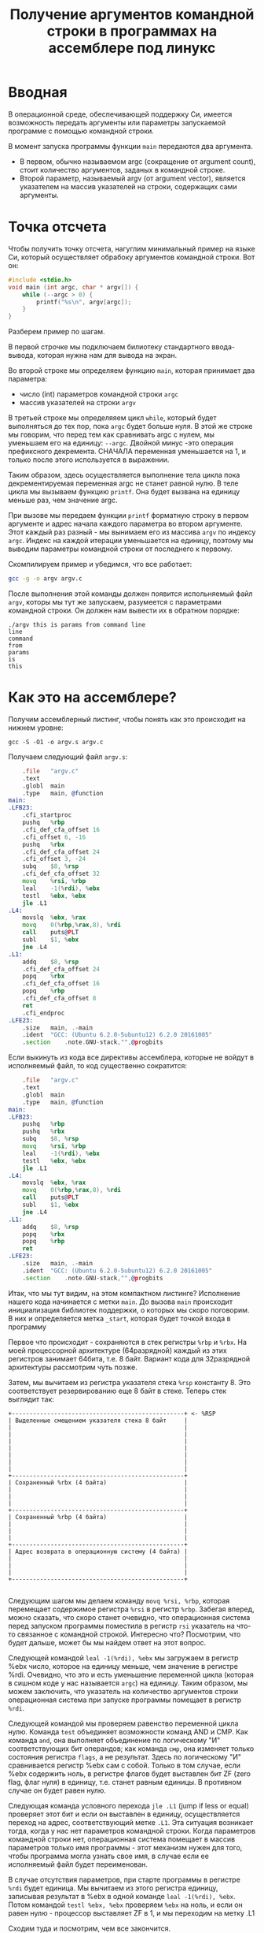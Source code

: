 #+STARTUP: showall indent hidestars
#+TITLE: Получение аргументов командной строки в программах на ассемблере под линукс

* Вводная

В операционной среде, обеспечивающей поддержку Си, имеется возможность
передать аргументы или параметры запускаемой программе с помощью
командной строки.

В момент запуска программы функции =main= передаются два аргумента.
- В первом, обычно называемом argc (сокращение от argument count), стоит
  количество аргументов, заданых в командной строке.
- Второй параметр, называемый argv (от argument vector), является
  указателем на массив указателей на строки, содержащих сами
  аргументы.

* Точка отсчета

Чтобы получить точку отсчета, нагуглим минимальный пример на языке Си,
который осуществляет обрабоку аргументов командной строки. Вот он:

#+NAME: argv.c
#+BEGIN_SRC c
  #include <stdio.h>
  void main (int argc, char * argv[]) {
      while (--argc > 0) {
          printf("%s\n", argv[argc]);
      }
  }
#+END_SRC

Разберем пример по шагам.

В первой строчке мы подключаем билиотеку стандартного ввода-вывода,
которая нужна нам для вывода на экран.

Во второй строке мы определяем функцию =main=, которая принимает два
параметра:
- число (int) параметров командной строки =argc=
- массив указателей на строки =argv=

В третьей строке мы определяяем цикл =while=, который будет
выполняться до тех пор, пока =argc= будет больше нуля. В этой же
строке мы говорим, что перед тем как сравнивать argc с нулем, мы
уменьшаем его на единицу: =--argc=. Двойной минус -это операция
префиксного декремента. СНАЧАЛА переменная уменьшается на 1, и только
после этого используется в выражении.

Таким образом, здесь осуществляется выполнение тела цикла пока
декрементируемая переменная argc не станет равной нулю. В теле цикла
мы вызываем функцию =printf=. Она будет вызвана на единицу меньше раз,
чем значение argc.

При вызове мы передаем функции =printf= форматную строку в первом
аргументе и адрес начала каждого параметра во втором аргументе. Этот
каждый раз разный - мы вынимаем его из массива =argv= по индексу
=argc=. Индекс на каждой итерации уменьшается на единицу, поэтому мы
выводим параметры командной строки от последнего к первому.

Скомпилируем пример и убедимся, что все работает:

#+BEGIN_SRC sh
  gcc -g -o argv argv.c
#+END_SRC

После выполнения этой команды должен появится испольняемый файл
=argv=, которы мы тут же запускаем, разумеется с параметрами командной
строки. Он должен нам вывести их в обратном порядке:

#+BEGIN_EXAMPLE
  ./argv this is params from command line
  line
  command
  from
  params
  is
  this
#+END_EXAMPLE

* Как это на ассемблере?

Получим ассемблерный листинг, чтобы понять как это происходит на
нижнем уровне:

#+BEGIN_EXAMPLE
  gcc -S -O1 -o argv.s argv.c
#+END_EXAMPLE

Получаем следующий файл =argv.s=:

#+BEGIN_SRC asm
      .file   "argv.c"
      .text
      .globl  main
      .type   main, @function
  main:
  .LFB23:
      .cfi_startproc
      pushq   %rbp
      .cfi_def_cfa_offset 16
      .cfi_offset 6, -16
      pushq   %rbx
      .cfi_def_cfa_offset 24
      .cfi_offset 3, -24
      subq    $8, %rsp
      .cfi_def_cfa_offset 32
      movq    %rsi, %rbp
      leal    -1(%rdi), %ebx
      testl   %ebx, %ebx
      jle .L1
  .L4:
      movslq  %ebx, %rax
      movq    0(%rbp,%rax,8), %rdi
      call    puts@PLT
      subl    $1, %ebx
      jne .L4
  .L1:
      addq    $8, %rsp
      .cfi_def_cfa_offset 24
      popq    %rbx
      .cfi_def_cfa_offset 16
      popq    %rbp
      .cfi_def_cfa_offset 8
      ret
      .cfi_endproc
  .LFE23:
      .size   main, .-main
      .ident  "GCC: (Ubuntu 6.2.0-5ubuntu12) 6.2.0 20161005"
      .section    .note.GNU-stack,"",@progbits
#+END_SRC

Если выкинуть из кода все директивы ассемблера, которые не войдут в
исполняемый файл, то код существенно сократится:

#+BEGIN_SRC asm
      .file   "argv.c"
      .text
      .globl  main
      .type   main, @function
  main:
  .LFB23:
      pushq   %rbp
      pushq   %rbx
      subq    $8, %rsp
      movq    %rsi, %rbp
      leal    -1(%rdi), %ebx
      testl   %ebx, %ebx
      jle .L1
  .L4:
      movslq  %ebx, %rax
      movq    0(%rbp,%rax,8), %rdi
      call    puts@PLT
      subl    $1, %ebx
      jne .L4
  .L1:
      addq    $8, %rsp
      popq    %rbx
      popq    %rbp
      ret
  .LFE23:
      .size   main, .-main
      .ident  "GCC: (Ubuntu 6.2.0-5ubuntu12) 6.2.0 20161005"
      .section    .note.GNU-stack,"",@progbits
#+END_SRC

Итак, что мы тут видим, на этом компактном листинге? Исполнение нашего
кода начинается с метки =main=. До вызова =main= происходит
инициализация библиотек поддержки, о которых мы скоро поговорим. В них
и определяется метка =_start=, которая будет точкой входа в программу

Первое что происходит - сохраняются в стек регистры =%rbp= и
=%rbx=. На моей процессорной архитектуре (64разрядной) каждый из этих
регистров занимает 64бита, т.е. 8 байт. Вариант кода для 32разрядной
архитектуры рассмотрим чуть позже.

Затем, мы вычитаем из регистра указателя стека =%rsp= константу 8. Это
соответствует резервированию еще 8 байт в стеке. Теперь стек выглядит
так:

#+BEGIN_SRC ditaa :file ./img/stk1.png
 +-------------------------------------------------+ <- %RSP
 | Выделенные смещением указателя стека 8 байт     |
 |                                                 |
 |                                                 |
 |                                                 |
 |                                                 |
 |                                                 |
 |                                                 |
 |                                                 |
 +-------------------------------------------------+
 | Сохраненный %rbx (4 байта)                      |
 |                                                 |
 |                                                 |
 |                                                 |
 +-------------------------------------------------+
 | Сохраненный %rbp (4 байта)                      |
 |                                                 |
 |                                                 |
 |                                                 |
 +-------------------------------------------------+
 | Адрес возврата в операционную систему (4 байта) |
 |                                                 |
 |                                                 |
 |                                                 |
 +-------------------------------------------------+

#+END_SRC

Следующим шагом мы делаем команду =movq %rsi, %rbp=, которая
перемещает содержимое регистра =%rsi= в регистр =%rbp=. Забегая
вперед, можно сказать, что скоро станет очевидно, что операционная
система перед запуском программы поместила в регистр =rsi= указатель
на что-то связанное с командной строкой. Интересно что? Посмотрим, что
будет дальше, может бы мы найдем ответ на этот вопрос.

Следующей командой =leal -1(%rdi), %ebx= мы загружаем в регистр %ebx
число, которое на единицу меньше, чем значение в регистре
%rdi. Очевидно, что это и есть уменьшение переменной цикла (которая в
сишном коде у нас называется =argc=) на единицу. Таким образом, мы
можем заключить, что указатель на количество аргументов строки
операционная система при запуске программы помещает в регистр =%rdi=.

Следующей командой мы проверяем равенство переменной цикла
нулю. Команда =test= объединяет возможности команд AND и СМР. Как
команда =and=, она выполняет объединение по логическому "И"
соответствующих бит операндов; как команда =смр=, она изменяет только
состояния регистра =flags=, а не результат. Здесь по логическому "И"
сравнивается регистр %ebx сам с собой. Только в том случае, если %ebx
содержить ноль, в регистре флагов будет выставлен бит ZF (zero flag,
флаг нуля) в единицу, т.е. станет равным единицы. В противном случае
он будет равен нулю.

Следующая команда условного перехода =jle .L1= (jump if less or equal)
проверяет этот бит и если он выставлен в единицу, осуществляется
переход на адрес, соответствующий метке =.L1=. Эта ситуация возникает
тогда, когда у нас нет параметров командной строки. Когда параметров
командной строки нет, операционная система помещает в массив
параметров только имя программы - этот механизм нужен для того, чтобы
программа могла узнать свое имя, в случае если ее исполняемый файл
будет переименован.

В случае отсутствия параметров, при старте программы в регистре =%rdi=
будет единица. Мы вычитаем из этого регистра единицу, записывая
результат в %ebx в одной команде =leal -1(%rdi), %ebx=. Потом командой
=testl %ebx, %ebx= проверяем =%ebx= на ноль, и если он равен нулю -
процессор выставляет ZF в 1, и мы переходим на метку .L1

Сходим туда и посмотрим, чем все закончится.

Мы видим, что мы добавляем к =%esp= констату 8, после чего
восстанавливаем =%rbx= и =%rbp=, приводя стек в то состояние, в
котором он был при запуске программы. У нас в стеке теперь лежит
только адрес возврата. После чего вызывается команда =ret=, которая
возвращает нас из функции =main= в код, который вернет управление в
операционную систему.

Что же будет, если мы все-же введем несколько параметров командной
строки? Тогда команда =jle= не перебросит нас на метку =.L1=, а вместо
этого мы продожим исполнение. И следующая наша команда =movslq  %ebx,
%rax= скопирует содержимое регистра %ebx в %rax. Как мы помним,
несколько раньше мы загрузили в %ebx уменьшенное на единицу количество
параметров командной строки. Теперь оно будет и в =%rax=. Надо
отметить, что %rax содержит 8 байт, а %ebx - четыре. Старшие разряды
будут заполнены командой =movslq= нулями. Это предохраняет нас от
получения некорректного результата, если в старших разрядах %rax
осталось какое-то предыдущее значение.

Следующая команда =movq 0(%rbp,%rax,8), %rdi= поместит в регистр
=%rdi= содержимое адреса, который будет вычислен выражением
=0+%rbp+($rax*8)=.

Как ассемблер понимает, что мы хотим вычислить адрес, а не скопировать
содержимое регистров и число в rdi? Ответ на этот вопрос вынесем в
отдельный раздел [[*Дизассемблирование в уме][Дизассемблирование в уме]]

Вернемся к анализу кода и напомним снова, что лежит =0(%rbp,%rax,8)=,
чтобы понять, что это означает.

Итак, в =%rax= лежит то, что ранее было в %ebx и проверялось на
равенство нулю и в случае успеха проверки завершало программу. Значит,
%rax содержит счетчик оставшихся параметров командной строки. Он
используется в качестве индекса внутри массива, каждый элемент
которого указывает на один из параметров, переданных программе в
командной строке. Индекс умножается на 8 - это размер указателя в
байтах в 64-битной архитектуре.

В =%rbp= лежит то, что ранее было в =%rsi=, и, очевидно, это
сформированный операционной системой указатель на буфер, в котором
лежит массив байтов, каждый из которых является указателем на
следующий параметр командной строки. Таким образом, массив указателей
нужен для того чтобы найти адреса всех параметров командной строки.

Числовое значение впереди, равное здесь нулю, называют смещением в
этом виде адресации, называемой =косвенная регистровая базовая
индексная адресация со смещением=.

=Косвенная регистровая базовая= - значит что один из операндов будет
регистром, значение в котором будет использовано как адрес в памяти,
откуда будет прочитано или куда будет записано значение.

Примером регистровой адресации будет команда =movq (%rbp), %rdi=. В
отличии от команды =movq %rbp, %rdi= (без скобок), которая пересылает
содержимое регистра =%rbp= в =%rdi= (это регистровая адресация),
команда =movq (%rbp), %rdi= пересылает =значение находящееся по
адресу=, размещенному в регистре =%rbp. Таким образом скобки служат
указанием на то, что будет выполнено обращение к памяти.

=Базовая= - означает, что адрес будет отсчитываться от базы, в
качестве которой может быть использован регистр, оканчивающийся на
=bx=, =si= или =di=. Это важно потому что кроме базовой существует
=абсолютная прямая адресация=, в которой адрес прямо задан константой
в команде: =movq (0x1234), %rdi=. В качестве константы может выступать
метка, которуя будет преобразована в константу при ассемблировании:
=movq ($variable), %rdi=. Это режим адресации надо отличать от
=непосредственной адресации= (без скобок), в которой константа
пересылается без обращения к памяти: =movq $variable, %rdi= - в =%rdi=
попадает адрес "variable" а не ее содержимое.

=Индексная= - говорит нам о том, что к базовому адресу будет прибавлен
"индекс", который можно разместить в регистре, оканчивающемся на =si=
или =di=. Собственно =si= обычно означает "source index", адрес
источника, а =di= - "destination index", адрес назначения.

И, наконец, =со смещением= - значит, что полученный адрес будет смещен
на какое-то количество байт, заданное в команде. У нас там ноль.

Подробнее о режимах адресации можно прочесть тут:
http://asmworld.ru/uchebnyj-kurs/014-rezhimy-adresacii/ Только там
используется другой формат записи команд, в котором источник и
приемник поменяны местами и скобки квадратные, да и записываются
несколько иначе. Надо бы переписать это и положить где-нибудь тут.

Следующая команда =call puts@PLT= как раз принимает указатель на
строку, заканчивающуюся нулем, в этом регистре! По соглашению строки
заканчиваются нулем (байтом равным 0x00), чтобы можно было определить
конец строки. =puts@PLT= - это метка начала процедуры =puts=,
определенной в библиотеке, которую мы подключаем с помощью
компоновщика на несколько разделов позже.

После ее выполнения (и вывода строки на экран) регистр %ebx будет
уменьшен на единицу: =subl $1, %ebx=. Эта операция взведет флаг ZF
если результат стал нулем и следующая команда =jne .L4= перебросит нас
на метку =.L4= если этого НЕ произошло. Таким образом цикл будет
повторяться пока не кончатся все параметры.

Полезная ссылка: http://eax.me/assembler-basics/

* Дизассемблирование в уме

Рассмотрим, как преобразовать команду (=movq 0(%rbp,%rax,8), %rdi=) в
машинный код и обратно.

Воспользовавшись дизассемблером или отладчиком можно увидеть, что
ассемблер преобразует эту команду в последовательность байт машинного
кода =48 8b 7c c5 00=, где:
- =48= является префиксом размера операнда и означает "64 Bit Operand
  Size" http://ref.x86asm.net/geek.html#x48
  Что же такое префикс команды? Когда вышли первые процессоры
  архитектуры x86 у них размер регистров был 16 бит (2 байта). Со
  следующим поколением размер увеличился вдвое. Но систему кодирования
  команд менять было нельзя, иначе программы, скомпилированные для
  старых процессоров не заработали бы. Поэтому, чтобы получить
  преимущества от нового размера, но оставить совместимость ввели
  префиксы команд, такие как префикс размера операнда, который мы
  здесь видим. Эти префиксы не совпадали ни с одной ранее определеной
  командой, но модифицировали способ исполнения следующей за префиксом
  команды. Вариант прокатил и они решили использовать такой подход и
  далее, что затрудняет ассемблирование "в уме" и создание
  компиляторов но работает достаточно хорошо. Строго говоря существует
  еще множество других префиксов, и команда может одновременно иметь
  несколько префиксов, о чем можно прочитать например здесь:
  https://habrahabr.ru/company/intel/blog/200598/ и здесь:
  https://habrahabr.ru/post/128042/
- =8b= код команды =MOV r16/32/64 r/m16/32/64=, т.е. команды,
  перемещающей из памяти в регистр (в интеловском формате операнды
  идут в обратном порядке) http://ref.x86asm.net/geek.html#x8B Одна
  мнемоническая команда =mov=, в зависимости от того с какими
  операндами она работает, может ассемблироваться в разные коды
  операций.
- Дальше следует байт режима адресации =modr/m=. Значение этого байта
  определяет используемую форму адреса операндов. Операнды могут
  находиться в памяти, в одном, или двух регистрах. Если операнд
  находится в памяти, то байт =modr/m= определяет компоненты
  (смещение, базовый и индексный регистры), используемые для
  вычисления его эффективного адреса. В защищенном режиме (это наш
  случай) для определения местоположения операнда в памяти может
  дополнительно использоваться байт SIB (Scale-Index-Base –
  масштаб-индекс-база). Байт =modr/m= в нашем случае имеет значение
  =7c = 0111 1100=) и состоит из трех битовых полей:
  - поле =mod= (биты 7 и 6) - определяет количество байт, занимаемых в
    команде адресом операнда. Поле mod используется совместно с полем
    =r/m=, которое указывает способ модификации адреса операнда
    «смещение в команде». К примеру, если =mod = 00=, это означает,
    что поле смещение в команде отсутствует, и адрес операнда
    определяется содержимым базового и (или) индексного
    регистра. Какие именно регистры будут использоваться для
    вычисления эффективного адреса, определяется значением этого
    байта. Если =mod = 01=, как в нашем случае, это означает, что поле
    "смещение" в команде присутствует, занимает 1 байт и
    модифицируется содержимым базового и (или) индексного
    регистра. Если =mod = 10=, это означает, что поле смещение в
    команде присутствует, занимает 2 или 4 байта (в зависимости от
    действующего по умолчанию или определяемого префиксом размера
    адреса) и модифицируется содержимым базового и (или) индексного
    регистра. Если =mod = 11=, это означает, что операндов в памяти
    нет: они находятся в регистрах. Это же значение байта mod
    используется в случае, когда в команде применяется
    непосредственный операнд;
  - поле =reg= (биты 5,4,3) определяет либо регистр, находящийся в
    команде на месте операнда-приемника (destination), либо возможное
    расширение кода операции. По таблице, размещенной тут:
    http://wiki.osdev.org/X86-64_Instruction_Encoding#Registers мы
    можем найти, что нашему полю =reg = 111= соответствует регистр
    =%rdi=.
  - поле r/m используется совместно с полем mod и определяет либо
    регистр, находящийся в команде на месте первого операнда (если
    =mod = 11=, это не наш случай), либо используемые для вычисления
    эффективного адреса (совместно с полем смещение в команде) базовые
    и индексные регистры. В нашем случае, когда =mod = 01= вместе с
    =r/m = 100= в 64разрядном режиме значение операнда источника будет
    определяться байтом [SIB + disp8], где disp8 - множитель на
    который будет умножен индексный регистр, определенный в байте SIB.
- Байт =SIB=, который идет дальше имеет значение =c5 = 1100 0101=. Он
  поделен на три секции. По справке
  http://wiki.osdev.org/X86-64_Instruction_Encoding#SIB
  можно видеть что:
  - =SIB.scale=, биты 7 и 6 определяют масштабный коэффициент, котороый в
    нашем случае (11) равен максимуму, т.е. 8, что значит что мы
    используем полномасштабные 8 байтовые регистры =%r**=.
  - =SIB.index=, биты 5,4,3 определяют регистр индекса. По таблице
    Registers
    http://wiki.osdev.org/X86-64_Instruction_Encoding#Registers
    мы видим, что значению 000 соответствует регистр =%eax=
  - =SIB.base=, биты 2,1,0 определяют регистр базы. Нашему значению
    101 в той же таблице соответствует регистр =%rbp=.
- Последний байт задает смещение, которое равно нулю. На его
  необходимость указывает поле =mod= байта =modr/m=, о чем мы говорили
  ранее.

Таким образом мы дизассемблировали в уме (на самом деле по
справочнику) команду =movq 0(%rbp,%rax,8), %rdi= и убедились, что она
соответствует тому, что написано в мнемонической записи. Технически
нет никаких препятствий выучить таблицу опкодов и правил
ассемблирования и получить возможность писать и читать программы сразу
в машинных кодах.

* TODO Что если у нас другая архитектура?

TODO: Скомпилировать этот файл на машине с 32-разрядной архитектурой.

* Некоторые замечания об эволюции набора команд

Текущий набор инструкций x86 является результатом долгой эволюции,
которая включает в себя многие недальновидные решения и
исправления.

Инструкция кодируется как один или несколько байтов по восемь бит
каждый. На исходном процессоре 8086 все инструкции имели один байт,
указывающий тип инструкции, возможно, за которым следует один или
несколько байтов, указывающих операнды (регистры, операнды памяти или
константы). Есть 2 в 8 степени = 256 возможных однобайтовых кодов,
которых вскоре оказалось недостато. Когда все 256-байтовые коды были
израсходованы, Intel пришлось отказаться от неиспользуемого кода
команды (0F = POP CS) и использовать его как escape-код для 256 новых
двухбайтовых команд, начинающихся с 0F.

Легко предсказать, это новое пространство из 256 двухбайтовых команд в
конечном итоге тоже заполнилось. Логичным путем теперь было бы
пожертвовать другой неиспользуемой командой, чтобы открыть еще одну
страницу из 256 двухбайтовых кодов.

Фактически, есть три недокументированных команды, которые могли быть
принесены в жертву для этой цели, но этого никогда не было. Вместо
этого они начали делать трехбайтовые коды.

Проблема с отбрасыванием недокументированных кодов заключается в том,
что эти коды действительно что-то делают. Ничего важного, что нельзя
сделать так же хорошо с другими кодами, но, по крайней мере, можно
создать программу, которая использует недокументированные
инструкции.

С технической точки зрения было бы совершенно приемлемо отказаться от
недокументированных кодов. Эти коды не поддерживаются никаким
компилятором или ассемблером. Если какой-либо программист достаточно
глуп, чтобы использовать недокументированный код, он не может ожидать,
что его программа будет работать на будущих процессорах.

Но маркетинговая логика отличается. Если компания X делает процессор,
который не поддерживает недокументированные коды команд, то компания Y
может сделать рекламную кампанию, в которой говорится, что
Y-процессоры совместимы со всем устаревшим программным обеспечением,
X-процессоры - нет. Несовместимое программное обеспечение может быть
старым, неясным и бесполезным фрагментом кода, написанным
безрассудными программистами без уважения к проблемам совместимости,
но маркетинговый аргумент по-прежнему будет теоретически справедливым.

Проблема с переполнением пространства команд время от времени
обрабатывалась несколькими обходными решениями и исправлениями. В
настоящее время существует более тысячи различных кодов команд, и
многие из них используют сложные комбинации escape-кодов, префиксных
байтов и постфиксных байтов для различения разных инструкций. Это
делает инструкции длиннее, чем необходимо, и, что более важно,
усложняет декодирование инструкций.

Чтобы понять, почему декодирование команд имеет решающее значение, нам
нужно посмотреть, как работают суперскалярные процессоры. Современный
микропроцессор может выполнять несколько команд одновременно, если у
него достаточно блоков исполнения, и если он может найти достаточно
логически независимых инструкций в очереди команд. Выполнение трех,
четырех или пяти команд одновременно не является чем-то
необычным. Предел - это не единицы исполнения, которых у нас много, но
декодер команд.

Длина инструкции может быть от одного до пятнадцати байтов. Если мы
хотим одновременно декодировать несколько инструкций, у нас есть
серьезная проблема.  Мы должны знать длину первой инструкции, прежде
чем мы узнаем, где начинается вторая инструкция. Поэтому мы не можем
декодировать вторую инструкцию, прежде чем мы расшифруем первую
инструкцию.

Декодирование является последовательным процессом по своей природе и
требует много аппаратного обеспечения, чтобы иметь возможность
декодировать несколько инструкций за такт. Другими словами,
декодирование инструкций может быть серьезным узким местом, и
становится все хуже, чем сложнее коды команд. Новая схема VEX делает
процесс немного более простым, но мы все же должны поддерживать
совместимость со сложными схемами старого кода со всеми их
escape-последовательностями и префиксными байтами.

Кому принадлежат коды, доступные для будущих инструкций?

Как объяснялось выше, для новых инструкций доступно ограниченное
количество неиспользуемых байтов кода. И Intel, и AMD, и VIA хотят
использовать некоторые из этих кодов для своих новых инструкций. Как
этот конфликт обрабатывается и как распределяются свободные коды между
конкурирующими поставщиками? Мы можем предположить, что об этом идут
переговоры, но публичная информация отсутствует. Мы можем только
посмотреть на результаты и попытаться угадать, что происходит за
кулисами. Судя по тому, какие коды фактически используются каждой
компанией, похоже, что у Intel есть преимущество в этом конфликте.

| Number of codes | Value after 0F                             | Assigned to | Used for          | Subdivided                 |
|               2 | 0D, 0E                                     | AMD         | 3DNow             |                            |
|               1 | 0F                                         | AMD         | 3DNow             | by suffix byte             |
|               4 | 24, 25, 7A, 7B                             | AMD         | SSE5              | by another escape byte     |
|               2 | A6, A7                                     | VIA         | Instructions      | by reg bits                |
|               2 | 38, 3A                                     | Intel       | SSSE3, SSE4       | by another escape byte     |
|               2 | 39, 3B                                     | Intel       | for future use    | by another escape byte     |
|               6 | 19 - 1E                                    | reserved    | hint instructions |                            |
|              11 | 04, 0A, 0C, 26, 27, 36, 3C, 3D, 3E, 3F, FF |             |                   | unused                     |
|             226 | All other                                  | Intel       | used              |                            |

Как вы можете видеть, только небольшая часть пространства кода
используется для инструкций, представленных AMD и VIA.

Нам становится хуже, когда мы смотрим на кодовое пространство,
определенное схемой кодирования VEX. Эта схема имеет место для
инструкций 216 = 65536, поэтому есть много возможностей для будущих
инструкций без добавления дополнительных префиксных или суффиксных
байтов. Тем не менее, AMD не использовала какое-либо из этого кодового
пространства для своего нового набора команд XOP. Вместо этого они
сделали еще одну схему кодирования, которая очень похожа на схему VEX,
но начинается с байта 8F, где код VEX начинается с C4 или C5. Мы можем
только предположить, спросили ли инженеры AMD, чтобы Intel разрешила
использовать часть огромного пространства VEX и не получила или
отказалась от них заранее. Все, что мы знаем, это недостатки в
использовании другой схемы кодирования.

Байты, следующие за C4 или C5 в схеме VEX, кодируются особым
изобретательным способом, чтобы избежать столкновения с существующими
инструкциями. Невозможно использовать точно такой же метод с схемой
XOP, начиная с 8F, следовательно, существуют небольшие различия между
схемой XOP и схемой VEX. Было бы возможно сделать две схемы
одинаковыми, если бы AMD использовала начальный байт 62 вместо 8F для
схемы XOP, но, возможно, Intel зарезервировала код 62 для будущего
использования. Возможно, можно было бы использовать коды D4 и D5, хотя
и с некоторыми дополнительными осложнениями.

Небольшие различия между схемой VEX Intel и схемой AMD XOP добавляет
дополнительное усложнение для декодера команд в CPU. Это уменьшает
вероятность того, что Intel скопирует любые инструкции XOP. Если
окажется, что некоторые инструкции XOP AMD настолько полезны, что
индустрия программного обеспечения попросит Intel их скопировать,
тогда мы можем опасаться, что Intel выберет кодировку VEX для этих
инструкций, а не сделает их код совместимым с AMD.
Свободная конкуренция

Набор инструкций x86 отражает механизм, характерный для технической
эволюции на свободном рынке. Одна компания делает одно решение, другая
компания делает другое решение, и рыночные силы решают, какое решение
будет самым популярным. Стандарт де-факто развивается, когда одно
решение выходит из рынка, и все принимают другое решение.

Все идет нормально. Но «рынок» для инструкций x86 отличается от других
технических рынков тем фактом, что все изобретения необратимы. Мы
видели, что производители микропроцессоров продолжают поддерживать
даже самые старые устаревшие или недокументированные инструкции по
причинам маркетинга, даже если техническое преимущество обратной
совместимости незначительно по сравнению с затратами. Intel продолжает
поддерживать старые недокументированные инструкции оригинального
процессора 8086, и AMD продолжает поддерживать инструкции 3DNow,
которые вряд ли использует какой-либо программист, потому что рыночные
силы заменили их лучшими инструкциями SSE.
Расходы на поддержку устаревших инструкций не являются
незначительными. Вам нужны большие исполнительные блоки для поддержки
большого количества инструкций. Это означает больше пространства
кремния, более длинные пути передачи данных, более энергопотребление и
более медленное выполнение.Общее количество инструкций x86 намного
превышает тысячу. Можно спросить, есть ли техническая потребность в
таком большом количестве инструкций или если некоторые инструкции были
добавлены больше по причинам маркетинга, чем для технической
полезности.

* Получаем объектный файл

Объектный файл - это файл с промежуточным представлением отдельного
модуля программы, полученный в результате обработки исходного кода
компилятором. Объектный файл содержит в себе особым образом
подготовленный код (часто называемый двоичным или бинарным), который
может быть объединён с другими объектными файлами при помощи редактора
связей (компоновщика) для получения готового исполнимого модуля, или
библиотеки.

Объектные файлы представляют собой блоки машинного кода и данных, с
неопределенными адресами ссылок на данные и процедуры в других
объектных модулях, а также список своих процедур и данных. Компоновщик
собирает код и данные каждого объектного модуля в итоговую программу,
вычисляет и заполняет адреса перекрестных ссылок между
модулями.

Связывание со статическими библиотеками выполняется редактором связей
или компоновщиком (который может представлять собой отдельную
программу или быть частью компилятора), а с операционной системой и
динамическими библиотеками связывание выполняется при исполнении
программы, после её загрузки в память.

В первую очередь нам надо убедиться полученный ассемблерный листинг
можно превратить в правильный объектный файл:

#+BEGIN_SRC sh
  as argv.s -o argv.o
#+END_SRC

Посмотрим, что у нас получилось:

#+BEGIN_SRC sh
  objdump -hrt argv.o

  argv.o:     формат файла elf64-x86-64

  Разделы:
  Инд Имя           Размер    VMA               LMA               Файл      Вырав
    0 .text         00000029  0000000000000000  0000000000000000  00000040  2**0
                    CONTENTS, ALLOC, LOAD, RELOC, READONLY, CODE
    1 .data         00000000  0000000000000000  0000000000000000  00000069  2**0
                    CONTENTS, ALLOC, LOAD, DATA
    2 .bss          00000000  0000000000000000  0000000000000000  00000069  2**0
                    ALLOC
    3 .comment      0000002e  0000000000000000  0000000000000000  00000069  2**0
                    CONTENTS, READONLY
    4 .note.GNU-stack 00000000  0000000000000000  0000000000000000  00000097  2**0
                    CONTENTS, READONLY
    5 .eh_frame     00000040  0000000000000000  0000000000000000  00000098  2**3
                    CONTENTS, ALLOC, LOAD, RELOC, READONLY, DATA
  SYMBOL TABLE:
  0000000000000000 l    df *ABS*  0000000000000000 argv.c
  0000000000000000 l    d  .text  0000000000000000 .text
  0000000000000000 l    d  .data  0000000000000000 .data
  0000000000000000 l    d  .bss   0000000000000000 .bss
  0000000000000000 l    d  .note.GNU-stack    0000000000000000 .note.GNU-stack
  0000000000000000 l    d  .eh_frame  0000000000000000 .eh_frame
  0000000000000000 l    d  .comment   0000000000000000 .comment
  0000000000000000 g     F .text  0000000000000029 main
  0000000000000000         *UND*  0000000000000000 _GLOBAL_OFFSET_TABLE_
  0000000000000000         *UND*  0000000000000000 puts


  RELOCATION RECORDS FOR [.text]:
  OFFSET           TYPE              VALUE
  0000000000000019 R_X86_64_PLT32    puts-0x0000000000000004


  RELOCATION RECORDS FOR [.eh_frame]:
  OFFSET           TYPE              VALUE
  0000000000000020 R_X86_64_PC32     .text
#+END_SRC

В объектном файле есть секции:
- =.text= - это скомпилированная программа, то есть машинные коды
  операций, соответствующие программе. Она будет использоваться
  загрузчиком программ для инициализации сегмента кода процесса.
- =.data= - наша программа не имеет ни инициализированных глобальных
  переменных, ни инициализированных статических локальных переменных,
  поэтому этот раздел должен быть пуст. Обычно этот раздел содержит
  предварительно инициализированные данные для загрузки в сегмент
  данных.
- =.bcc= - кусок неинициализированных данных, этот раздел указывает на
  то, сколько байтов должно быть выделено и обнулено в сегменте данных
  в дополнение к разделу .data. В нашей программе он пуст.
- =.comment=: этот сегмент содержит комментарии

Также в объектном файле могут встретиться другие секции:
- =.rodata= - этот сегмент содержит строки, которые помечена только для
  чтения. Большинство операционных систем не поддерживают сегмент
  данных только для чтения для процессов, поэтому содержимое .rodata
  переходит либо в сегмент кода процесса (потому что он доступен
  только для чтения), либо в сегмент данных (поскольку это
  данные). Поскольку компилятор не знает политики, принятой вашей ОС,
  он создает этот дополнительный раздел.
- =.debug_*=: - разделы с символами, которые облегчают отладку
- и другие..

Он также показывает нам таблицу символов с символом =main=, связанным
с адресом 00000029, и символ помещает undefined. Кроме того, таблица
перемещений говорит нам, как переместить ссылки на внешние разделы,
сделанные в разделе .text. Первый перемещаемый символ =puts=,
обозначает функцию библиотеки =libc=, в которуюю была сгенерирована
функция =printf=.

* Компоновка

Если сильно упростить, компоновка — это процесс извлечения секций из
объектных файлов, раскладывание их по указанным адресам и настройка
перекрестных ссылок.

В обычных операционнх системах ядро умеет читать выходной файл и
загружать секции в память по ожидаемым виртуальным адресам. Со
встраиваемыми системами (программирование микроконтроллеров) проще,
программа для прошивки берет бинарный файл и заливает на флешку как
есть.

Теперь посмотрим на процесс преобразования в исполняемый файл. Можно
подумать, что следующая команда вызовет компоновщик, который сделает
все необходимые вещи:

#+BEGIN_SRC sh
  ld -o argv argv.o
  ld: warning: cannot find entry symbol _start; defaulting to 00000000004000b0
#+END_SRC

Но нет, компоновщик говорит, что ему нужна метка =_start= в качестве
символа, с которого начнется выполенение программы. Если же мы
поменяем в файле =main= на =start=, скомпилируем и попытаемся
скомпоновать - то он снова выдает ошибку:

#+BEGIN_SRC sh
  argv.c:(.text+0x38): undefined reference to `puts'
#+END_SRC

Все дело в функции =puts=, в вызов которой преобразовался =printf= -
компоновщик просто не знает, где ее взять. Попробуем немного ему
помочь, статически подключив библиотеку =libc=, в которой она
определена:

#+BEGIN_SRC sh
  ld -static -o argv argv.o -lc
#+END_SRC

Эта команда выдает нам много ошибок вида =undefined
reference=. Очевидно, что =libc= вызывает что-то еще. Тут уже не
обойтись без руководства. Читать я его конечно не буду.

Mало подключить библиотеку =libc=, еще совершенно необходимо
подключить библиотеку времени выполнения =crt1= (common
runtime). =crt1= содержит метку =_start=, и устанавливает =env=
(окружение) с помощью argc / argv / libc _init / libc _fini перед тем,
как вызвать главную функцию библиотеки =libc=.

Также необходимо подключить еще две библиотеки: =crti= и =crtn=. Они
определяют код, который будет выполняться до инициализации =libc= и
после ее деинициализации.

Линкер однопроходный и обрабатывает строку линковки
слева-направо. Поэтому при линковке важнен порядок объектных файлов и
библиотек. Включить многопроходную линковку в пределах группы можно с
помощью: --Wl,--start-group… -Wl,--end-group — внутри группы линкер
станет многопроходным и возможно разрешение кросс-зависимостей

Все это превращает линковку в настолько сложную процедуру, что даже
специально разработан скриптовый язык для управления компоновщиком:
https://www.opennet.ru/docs/RUS/gnu_ld/gnuld-3.html

Но мы не будем его использовать а вместо этого подключим библиотеки
одну за другой

#+BEGIN_SRC sh
  ld -static                          \
     -o argv                          \
     -L`gcc -print-file-name=`        \
     /usr/lib/x86_64-linux-gnu/crt1.o \
     /usr/lib/x86_64-linux-gnu/crti.o \
     argv.o                           \
     /usr/lib/x86_64-linux-gnu/crtn.o \
     --start-group -lc -lgcc -lgcc_eh --end-group
#+END_SRC

Что здесь происходит? Мы указываем, что компоновщик должен:
- произвести статическую линковку, т.е. собрать все библиотеки в один
  файл (-static)
- выходной файл должен называться "argv"
- путь для поиска библиотек должен быть получен путем выполнения
  команды =gcc -print-file-name==, которая на моей машине возвращает
  =/usr/lib/gcc/x86_64-linux-gnu/6/=
- первым файлом, который будет размещен в начале нашего исполняемого
  модуля будет =crt1.0=
- затем пойдет файл =crto.0=
- потом мы берем наш объектный файл, полученный на прошлом этапе
- и, наконец, =crtn.o=
- после этого мы включаем три библиотеки в указанном порядке: =libc=,
  =libgcc=, =libgcc_eh=.

Теперь компоновщик может построить исполняемый файл и аккуратно
настроить все ссылки.

* Исследование файла программы

Чтобы получить список всех функций внутри исполняемого файла можно
использовать команду =nm argv=.

Можно также дизассемблировать весь файл: =objdump -d argv=

Довольно интересно проанализировать как устроен бинарный исполняемый
файл:

#+BEGIN_SRC sh
  readelf -l argv

  Тип файла ELF — EXEC (Исполняемый файл)
  Точка входа 0x4009a0
  Имеется 6 заголовков программы, начиная со смещения 64

  Заголовки программы:
    Тип            Смещ.              Вирт.адр           Физ.адр            Рзм.фйл            Рзм.пм              Флаги  Выравн
    LOAD           0x0000000000000000 0x0000000000400000 0x0000000000400000 0x00000000000cab51 0x00000000000cab51  R E    200000
    LOAD           0x00000000000caed0 0x00000000006caed0 0x00000000006caed0 0x0000000000001c80 0x00000000000034f8  RW     200000
    NOTE           0x0000000000000190 0x0000000000400190 0x0000000000400190 0x0000000000000020 0x0000000000000020  R      4
    TLS            0x00000000000caed0 0x00000000006caed0 0x00000000006caed0 0x0000000000000020 0x0000000000000050  R      8
    GNU_STACK      0x0000000000000000 0x0000000000000000 0x0000000000000000 0x0000000000000000 0x0000000000000000  RWE    10
    GNU_RELRO      0x00000000000caed0 0x00000000006caed0 0x00000000006caed0 0x0000000000000130 0x0000000000000130  R      1

   Соответствие раздел-сегмент:
    Сегмент Разделы...
     00     .note.ABI-tag .rela.plt .init .plt .text __libc_freeres_fn __libc_thread_freeres_fn .fini .rodata __libc_subfreeres __libc_IO_vtables __libc_atexit .stapsdt.base __libc_thread_subfreeres .eh_frame .gcc_except_table
     01     .tdata .init_array .fini_array .data.rel.ro .got .got.plt .data .bss __libc_freeres_ptrs
     02     .note.ABI-tag
     03     .tdata .tbss
     04
     05     .tdata .init_array .fini_array .data.rel.ro .got
#+END_SRC

Первый заголовок программы соответствует сегменту кода процесса,
который будет загружен из файла со смещением 0x000000 в область
памяти, которая будет отображаться в адресное пространство процесса по
адресу 0x400000. Сегмент кода будет размером 0xcab51 байтов и должен
быть выровнен по странице (0x200000). Этот сегмент будет содержать
сегменты ELF .text и .rodata, рассмотренные ранее, плюс дополнительные
сегменты, созданные во время процедуры связывания. Как и ожидалось, он
помечен только для чтения (R) и исполнения (E), но не доступен для
записи (W).

Второй заголовок программы соответствует сегменту данных
процесса. Загрузка этого сегмента выполняется по тем же самым шагам,
что указаны выше. Однако обратите внимание, что размер сегмента равен
0x1c80 в файле и 0x34f8 в памяти. Это связано с разделом .bss, который
должен быть обнулен и, следовательно, не должен присутствовать в
файле. Сегмент данных также будет выровнен по страницам (0x20000) и
будет содержать ELF-сегменты .data и .bss. Он будет помечен для чтения
и записи (RW). Третий заголовок программы является результатом
процедуры связывания и не имеет отношения к обсуждению.

Это можно проверить, запустив в соседнем терминале программу под
отладчиком и обратившись к файловой системе proc

В первом терминале:

#+BEGIN_SRC sh
  gdb --quiet ./argv
  Reading symbols from ./argv...(no debugging symbols found)...done.
  (gdb) break main
  Breakpoint 1 at 0x4009cb
  (gdb) run one two three
  Starting program: /path/to/file/argv one two three

  Breakpoint 1, 0x00000000004009cb in main ()
  (gdb)
#+END_SRC

И пока программа остановлена отладчиком, во втором терминале:

#+BEGIN_SRC sh
  cat /proc/`ps -C argv -o pid=`/maps
  00400000-004cb000 r-xp 00000000 00:2e 26351018              /path/to/file/argv
  006ca000-006cd000 rwxp 000ca000 00:2e 26351018              /path/to/file/argv
  006cd000-006f2000 rwxp 00000000 00:00 0                     [heap]
  7ffff7ffb000-7ffff7ffd000 r--p 00000000 00:00 0             [vvar]
  7ffff7ffd000-7ffff7fff000 r-xp 00000000 00:00 0             [vdso]
  7ffffffde000-7ffffffff000 rwxp 00000000 00:00 0             [stack]
  ffffffffff600000-ffffffffff601000 r-xp 00000000 00:00 0     [vsyscall]
#+END_SRC

Как видим все размещение точно соответствует расчетному.

* Трассировка системных вызовов

#+BEGIN_SRC sh
  file argv
  argv: ELF 64-bit LSB executable, x86-64,
        version 1 (GNU/Linux),
        statically linked, for GNU/Linux 2.6.32,
        not stripped
  ./argv one two three
  three
  two
  one
#+END_SRC

Попробуем посмотреть какие системные вызовы делает наша
программа. Воспользуемся для этого инструментом =strace=

strace — это утилита, отслеживающая системные вызовы, которые
представляют собой механизм, обеспечивающий интерфейс между
процессом и операционной системой.

Эти вызовы могут быть перехвачены и прочитаны. Это позволяет лучше
понять, что процесс пытается сделать в заданное время. Перехватывая
эти вызовы, мы можем добиться лучшего понимания поведения процессов,
особенно если что-то идет не так.

#+BEGIN_SRC sh
  execve("./argv", ["./argv", "ONE", "TWO", "THREE"], [/* 62 vars */]) = 0
  uname({sysname="Linux", nodename="ng", ...}) = 0
  brk(NULL)                               = 0x7ad000
  brk(0x7ae1c0)                           = 0x7ae1c0
  arch_prctl(ARCH_SET_FS, 0x7ad880)       = 0
  readlink("/proc/self/exe", "/path/to/file/argv", 4096) = 29
  brk(0x7cf1c0)                           = 0x7cf1c0
  brk(0x7d0000)                           = 0x7d0000
  access("/etc/ld.so.nohwcap", F_OK)      = -1 ENOENT (No such file or directory)
  fstat(1, {st_mode=S_IFCHR|0620, st_rdev=makedev(136, 2), ...}) = 0
  write(1, "THREE\n", 6THREE
  )                  = 6
  write(1, "TWO\n", 4TWO
  )                    = 4
  write(1, "ONE\n", 4ONE
  )                    = 4
  exit_group(4)                           = ?
  +++ exited with 4 +++
#+END_SRC

Здесь можно увидеть три вызова фунции =write=, про которую можно
прочитать, запустив команду =man 2 write=. Согласно этой справке она
принимает три параметра:
- файловый дескриптор
- указатель на буфер
- размер буфера

#+BEGIN_SRC c
  ssize_t write(int fd, const void *buf, size_t count);
#+END_SRC

В выдаче =strace= мы видим, что первым параметром все три раза
является "1", т.е. мы пишем в файловый дескриптор, соответствующий
"стандартному выводу". После мы видим само содержимое переданного
буфера (добавлен знак "\n" перевода строки), потом размер буфера,
потом сюда вклинивается сам вывод строки, и после закрывающей скобки
мы видим возвращаемый результат - количество выведенных символов.

После того как все будет выведено программа завершается, с кодом
возврата "4". Это произошло из-за того что в регистре %rax осталось
последнее возвращаенное значение функции =write=. Если мы очистим
регистр, например командой =xor %rax, %rax=, то значение будет равно
нулю.

Первый системный вызов - =execve=: запуск файла на выполнение. В скобках
передается команда с аргументами (если они есть) и количество
переменных окружения, переданных процессу. По умолчанию strace не
показы вает сами переменные окружения, но его можно попросить выводить
более подробную информацию с помощью опции ‘-v’. Вызов возвратил 0 —
значит все ok. В противном случае значение было бы -1.

Следующий интересный системный вызов — access: проверка прав
пользователя на файл. В данном случае тестируется существование файла
(о чем говорит режим проверки F_OK). На третьей строчке системный
вызов вернул значение -1 (ошибка) и вывел ошибку ENOENT (No such file
or directory). Это нормально, так как этот файл, если он есть, всего
лишь служит для указания линковщику на использование стандартных
неоптимизированных версий библиотек (для целей отладки)

Манипуляции над файлом всегда начинаются с системного вызова =open=,
открывающего файл в одном из режимов (O_RDONLY, O_WRONLY или O_RDWR),
кроме файлов стандартного ввода, стандартного вывода, и стандартного
вывода ошибкок, которые открыты с самого старта программы.

Вызов =open= возвращает небольшое целое число — файловый дескриптор,
который впоследствии будет использоваться другими вызовами (до того
момента, пока не будет закрыт с помощью вызова =close=).

После открытия файла вызовом open происходит его чтение вызовом =read=
или запись вызовом =write=. Оба вызова принимают файловый дескриптор,
а возвращают количество прочитанных/записанных байт.

Вызов =fstat= предназначен для получения информации о файле

Системный вызов =uname= позволяет
получить информацию о текущем ядре. Если трассировка uname занимает
всего сотню строк, то трассировка серьезного приложения легко может
занимать несколько тысяч строк. Читать такой лог — не самое большое
удовольствие. Поэтому иногда лучше записывать в лог только
определенные вызовы. Например, чтобы отследить все вызовы open и
access (а на них следует обращать внимание в первую очередь при
проблемах с запуском приложения):

Остальные вызовы, которые поймал =strace= можно посмотреть в
документации. Благодаря тому, что можно перехватывать общение
программы с операционной системой, мы можем многое сказать о поведении
программы. Это особенно интересно, когда она написана кем-то
другим.

А вот так можно увидеть полную таблицу вызовов, которые делает
программа

#+BEGIN_SRC sh
  strace -c  ./argv
  % time     seconds  usecs/call     calls    errors syscall
  ------ ----------- ----------- --------- --------- ----------------
    0.00    0.000000           0         4           brk
    0.00    0.000000           0         1         1 access
    0.00    0.000000           0         1           execve
    0.00    0.000000           0         1           uname
    0.00    0.000000           0         1           readlink
    0.00    0.000000           0         1           arch_prctl
  ------ ----------- ----------- --------- --------- ----------------
  100.00    0.000000
#+END_SRC
* Использование отладчика

Запустим нашу программу под отладчиком. И сразу воспользуемся командой
=info functions=, чтобы получить имена всех функций, которые есть в
программе. Вывод получается довольно длинным, поэтому я сокращу его
только до самых интересных функций:

#+BEGIN_SRC sh
  gdb --quiet ./argv
  (gdb) info functions
  All defined functions:

  Non-debugging symbols:
  0x00000000004002b8  _init
  0x0000000000400504  oom
  0x0000000000400530  fini
  0x00000000004009a0  _start
  0x00000000004009cb  _start
  0x00000000004009cb  main
  0x0000000000400dd0  __libc_start_main
  0x000000000040eda0  exit
  0x000000000040fee0  puts
  0x000000000043f4f0  _Exit
  0x000000000043f4f0  _exit
  0x000000000043ff00  write
  0x00000000004a2b94  _fini
  (gdb)
#+END_SRC

С помощью команды =disassemble= мы можем просмотреть код любой
функции. Например нашей функции =main=:

#+BEGIN_SRC gdbout
  (gdb) disassemble main
  Dump of assembler code for function main:
     0x00000000004009cb <+0>: push   %rbp
     0x00000000004009cc <+1>: push   %rbx
     0x00000000004009cd <+2>: sub    $0x8,%rsp
     0x00000000004009d1 <+6>: mov    %rsi,%rbp
     0x00000000004009d4 <+9>: lea    -0x1(%rdi),%ebx
     0x00000000004009d7 <+12>:    test   %ebx,%ebx
     0x00000000004009d9 <+14>:    jle    0x4009ed <main+34>
     0x00000000004009db <+16>:    movslq %ebx,%rax
     0x00000000004009de <+19>:    mov    0x0(%rbp,%rax,8),%rdi
     0x00000000004009e3 <+24>:    callq  0x40fee0 <puts>
     0x00000000004009e8 <+29>:    sub    $0x1,%ebx
     0x00000000004009eb <+32>:    jne    0x4009db <main+16>
     0x00000000004009ed <+34>:    add    $0x8,%rsp
     0x00000000004009f1 <+38>:    pop    %rbx
     0x00000000004009f2 <+39>:    pop    %rbp
     0x00000000004009f3 <+40>:    retq
     0x00000000004009f4 <+41>:    nopw   %cs:0x0(%rax,%rax,1)
     0x00000000004009fe <+51>:    xchg   %ax,%ax
  End of assembler dump.
#+END_SRC

Знакомый код, если не считать того, что некоторые имена теперь
представлены как им и полагается, адресами памяти.

С помощью команд =gdb= мы можем шаг за шагом исполнять код. Команда
=si= (step into) позволяет делать шаг, заходя в процедуры, команда
=ni= (next instruction) - перепрыгивая через вызов процедур. В любой
момент можно посмотреть содержимое регистров командой =info
registers=, и вложенность фреймов стека командой =info stack=. Узнать
больше команд можно воспользовавшись командой help.

Проведем исследование нашего файла шаг за шагом. Запустим наш файл с
пераметрами и установим точку останова, а затем посмотрим содержимое
регистров:

#+BEGIN_SRC sh
  (gdb) break main
  Breakpoint 1 at 0x4009cb
  (gdb) run argv one two three
  Starting program: /path/to/file/argv argv one two three

  Breakpoint 1, 0x00000000004009cb in main ()
  (gdb) info registers
  rax            0x4009cb 4196811
  rbx            0x4002b8 4195000
  rcx            0x4  4
  rdx            0x7fffffffdee8   140737488346856
  rsi            0x7fffffffdeb8   140737488346808
  rdi            0x5  5
  rbp            0x6cb018 0x6cb018
  rsp            0x7fffffffdd88   0x7fffffffdd88
  r8             0x8  8
  r9             0x2  2
  r10            0x2  2
  r11            0x1  1
  r12            0x401590 4199824
  r13            0x401620 4199968
  r14            0x0  0
  r15            0x0  0
  rip            0x4009cb 0x4009cb <main>
  eflags         0x246    [ PF ZF IF ]
  cs             0x33 51
  ss             0x2b 43
  ds             0x0  0
  es             0x0  0
  fs             0x0  0
  gs             0x0  0
#+END_SRC

На вершину стека указывает значение %esp и на момент старта программы
там должен лежать адрес возврата из =main=. Узнаем его:

#+BEGIN_SRC sh
  (gdb) x 0x7fffffffdd88
  0x7fffffffdd88:	0x00400c46
#+END_SRC

Отлично, теперь дизассемблируем код по этому адресу:

#+BEGIN_SRC sh
  (gdb) disassemble 0x00400c46
   Dump of assembler code for function generic_start_main:
   0x0000000000400a00 <+0>:	push   %r14
   0x0000000000400a02 <+2>:	push   %r13
   0x0000000000400a04 <+4>:	mov    $0x0,%eax
   0x0000000000400a09 <+9>:	push   %r12
   ...
   0x0000000000400c36 <+566>:	mov    0x10(%rsp),%rsi
   0x0000000000400c3b <+571>:	mov    0xc(%rsp),%edi
   0x0000000000400c3f <+575>:	mov    0x18(%rsp),%rax
   0x0000000000400c44 <+580>:	callq  *%rax
   0x0000000000400c46 <+582>:	mov    %eax,%edi
   ...
#+END_SRC

Действительно, мы видим библиотечную функцию =generic_start_main=,
которая по смещению +580 вызывает =main=.

Первая команда, которая будет исполнена - =push %rbp=. Убедимся, что
значение из %rbp оказалось в стеке после выполнения первого шага
программы. Для этого выполним команду =ni=:

#+BEGIN_SRC sh
(gdb) ni
0x00000000004009cc in main ()
(gdb) disassemble
Dump of assembler code for function main:
   0x00000000004009cb <+0>:	push   %rbp
=> 0x00000000004009cc <+1>:	push   %rbx
   0x00000000004009cd <+2>:	sub    $0x8,%rsp
   0x00000000004009d1 <+6>:	mov    %rsi,%rbp
   0x00000000004009d4 <+9>:	lea    -0x1(%rdi),%ebx
   0x00000000004009d7 <+12>:	test   %ebx,%ebx
   0x00000000004009d9 <+14>:	jle    0x4009ed <main+34>
   0x00000000004009db <+16>:	movslq %ebx,%rax
   0x00000000004009de <+19>:	mov    0x0(%rbp,%rax,8),%rdi
   0x00000000004009e3 <+24>:	callq  0x40fee0 <puts>
   0x00000000004009e8 <+29>:	sub    $0x1,%ebx
   0x00000000004009eb <+32>:	jne    0x4009db <main+16>
   0x00000000004009ed <+34>:	add    $0x8,%rsp
   0x00000000004009f1 <+38>:	pop    %rbx
   0x00000000004009f2 <+39>:	pop    %rbp
   0x00000000004009f3 <+40>:	retq
   0x00000000004009f4 <+41>:	nopw   %cs:0x0(%rax,%rax,1)
   0x00000000004009fe <+51>:	xchg   %ax,%ax
End of assembler dump.
#+END_SRC

Отладчик показывает нам место где мы остановились (смещение
+1). Посмотрим теперь на стек.

#+BEGIN_SRC sh
  (gdb) info register esp
  esp            0xffffdd80   -8832
#+END_SRC

Значение указателя стек изменилось, раньше было
0x7fffffffdd88. Посмотрим, что теперь лежит по этому адресу:

#+BEGIN_SRC sh
  (gdb)  x 0x7fffffffdd80
  0x7fffffffdd80:	0x006cb018

  (gdb) info register rbp
  0x7fffffffdd80:	0x006cb018
#+END_SRC

Мы видим, что то что лежит на вершине стека и содержимое %ebp
равны. Таким образом можно убедиться что команда =push %ebp= была
выполнена.

Аналогичным образом можно исследовать выполнение любых других
программ.

* Динамические разделяемые библиотеки

Для популярных библиотек таких как стандартная библиотека C (обычно
libc) быть статичной библиотекой имеет явный недостаток — каждая
исполняемая программа будет иметь копию одного и того же
кода. Действительно, если каждый исполняемый файл будет иметь копию
printf, fopen и тому подобных, то будет занято неоправданно много
дискового пространства.

Менее очевидный недостаток это то, что в статически скомпонованной
программе код фиксируется навсегда. Если кто-нибудь найдёт и исправит
баг в printf, то каждая программа должна будет скомпонована заново,
чтобы заполучить исправленный код.

Чтоб избавиться от этих и других проблем, были представлены
динамически разделяемые библиотеки (обычно они имеют расширение .so
или .dll в Windows и .dylib в Mac OS X). Для этого типа библиотек
компоновщик не обязательно соединяет все точки. Вместо этого
компоновщик выдаёт купон типа «IOU» (I owe you = я тебе должен) и
откладывает обналичивание этого купона до момента запуска программы.

Всё это сводится к тому, что если компоновщик обнаруживает, что
определение конкретного символа находится в разделяемой библиотеке, то
он не включает это определение в конечный исполняемый файл. Вместо
этого компоновщик записывает имя символа и библиотеки, откуда этот
символ должен предположительно появится.

Когда программа вызывается на исполнение, ОС заботится о том, чтобы
оставшиеся части процесса компоновки были выполнены вовремя до начала
работы программы. Прежде чем будет вызвана функция main, малая версия
компоновщика (часто называемая ld.so) проходится по списку обещания и
выполняет последний акт компоновки прямо на месте — помещает код
библиотеки и соединяет все точки.

Это значит, что ни один выполняемый файл не содержит копии кода
printf. Если новая версия printf будет доступна, то её можно
использовать просто изменив libc.so — при следующем запуске программы
вызовется новая printf.

Существует другое большое отличие между тем, как динамические
библиотеки работают по сравнению со статическими и это проявляется в
гранулярности компоновки. Если конкретный символ берётся из конкретной
динамической библиотеки (скажем printf из libc.so), то всё содержимое
библиотеки помещается в адресное пространство программы. Это основное
отличие от статических библиотек, где добавляются только конкретные
объекты, относящиеся к неопределённому символу.

Сформулируем иначе, разделяемые библиотеки сами получаются как
результат работы компоновщика (а не как формирование большой кучи
объектов, как это делает ar), содержащий ссылки между объектами в
самой библиотеке. Повторю ещё, nm — полезный инструмент для
иллюстрации происходящего: для приведённого выше примера он выдаст
множество исходов для каждого объектного файла в отдельности, если
этот инструмент запустить на статической версии библиотеки, но для
разделяемой версии библиотеки liby.so имеет только один неопределённый
символ x31. Также в примере с порядком включения библиотек в конце
предыдущей главы тоже никаких проблем не будет: добавление ссылки на
y32 в b.c не повлечёт никаких изменений, так как всё содержимое y3.o и
x3.o уже было задействовано.

Так между прочим, другой полезный инструмент — это ldd; на платформе
Unix он показывает все разделяемые библиотеки, от которых зависит
исполняемый бинарник (или же другая разделяемая библиотека), вместе с
указанием, где эти библиотеки можно найти. Для того чтобы программа
удачно запустилась, загрузчику необходимо найти все эти библиотеки
вместе со всеми их зависимостями. (Обычно загрузчик ищет библиотеки в
списке директорий, указанных в переменной окружения LD_LIBRARY_PATH.)

/usr/bin:ldd xeyes
        linux-gate.so.1 =>  (0xb7efa000)
        libXext.so.6 => /usr/lib/libXext.so.6 (0xb7edb000)
        libXmu.so.6 => /usr/lib/libXmu.so.6 (0xb7ec6000)
        libXt.so.6 => /usr/lib/libXt.so.6 (0xb7e77000)
        libX11.so.6 => /usr/lib/libX11.so.6 (0xb7d93000)
        libSM.so.6 => /usr/lib/libSM.so.6 (0xb7d8b000)
        libICE.so.6 => /usr/lib/libICE.so.6 (0xb7d74000)
        libm.so.6 => /lib/libm.so.6 (0xb7d4e000)
        libc.so.6 => /lib/libc.so.6 (0xb7c05000)
        libXau.so.6 => /usr/lib/libXau.so.6 (0xb7c01000)
        libxcb-xlib.so.0 => /usr/lib/libxcb-xlib.so.0 (0xb7bff000)
        libxcb.so.1 => /usr/lib/libxcb.so.1 (0xb7be8000)
        libdl.so.2 => /lib/libdl.so.2 (0xb7be4000)
        /lib/ld-linux.so.2 (0xb7efb000)
        libXdmcp.so.6 => /usr/lib/libXdmcp.so.6 (0xb7bdf000)


Причина большей гранулярности заключается в том, что современные
операционные системы достаточно интеллигентны, чтобы позволить делать
больше, чем просто сэкономить сохранение повторяющихся элементов на
диске, чем страдают статические библиотеки. Различные исполняемые
процессы, которые используют одну и туже разделяемую библиотеку, также
могут совместно использовать сегмент кода (но не сегмент данных или
сегмент bss — например, два различных процесса могут находится в
различных местах при использовании, скажем, strtok). Чтобы этого
достичь, вся библиотека должна быть адресована одним махом, чтобы все
внутренние ссылки были выстроены однозначным образом. Действительно,
если один процесс подхватывает a.o и c.o, а другой b.o и c.o, то ОС не
сможет использовать никаких совпадений.

* То, что еще стоит рассмотреть

** Системы сборки

@mangling шаблоны и другие прелести с++
Динамически загружаемые библиотеки
см. https://habrahabr.ru/post/150327/

Перенаправление функций в разделяемых ELF-библиотеках
https://habrahabr.ru/post/106107/

** Динамическиое связывание

https://habrahabr.ru/post/339698/
